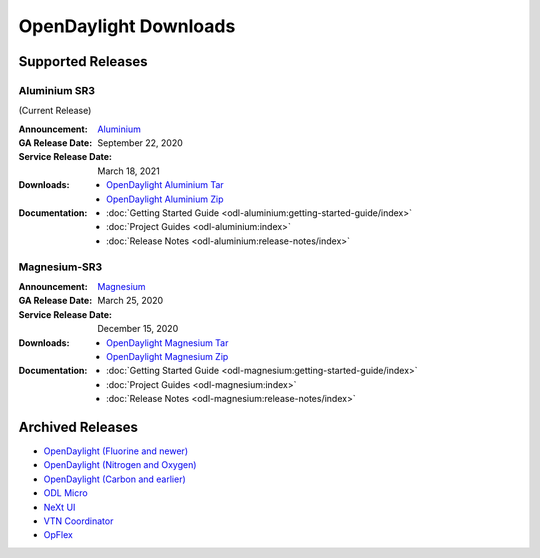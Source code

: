 ######################
OpenDaylight Downloads
######################

Supported Releases
==================

Aluminium SR3
-------------

(Current Release)

:Announcement: `Aluminium <https://www.opendaylight.org/>`_

:GA Release Date: September 22, 2020
:Service Release Date: March 18, 2021

:Downloads:
    * `OpenDaylight Aluminium Tar
      <https://nexus.opendaylight.org/content/repositories/opendaylight.release/org/opendaylight/integration/opendaylight/0.13.3/opendaylight-0.13.3.tar.gz>`_
    * `OpenDaylight Aluminium Zip
      <https://nexus.opendaylight.org/content/repositories/opendaylight.release/org/opendaylight/integration/opendaylight/0.13.3/opendaylight-0.13.3.zip>`_

:Documentation:
    * :doc:`Getting Started Guide <odl-aluminium:getting-started-guide/index>`
    * :doc:`Project Guides <odl-aluminium:index>`
    * :doc:`Release Notes <odl-aluminium:release-notes/index>`

Magnesium-SR3
-------------

:Announcement: `Magnesium <https://www.opendaylight.org/what-we-do/current-release/magnesium>`_

:GA Release Date: March 25, 2020
:Service Release Date: December 15, 2020

:Downloads:
    * `OpenDaylight Magnesium Tar
      <https://nexus.opendaylight.org/content/repositories/opendaylight.release/org/opendaylight/integration/opendaylight/0.12.3/opendaylight-0.12.3.tar.gz>`_
    * `OpenDaylight Magnesium Zip
      <https://nexus.opendaylight.org/content/repositories/opendaylight.release/org/opendaylight/integration/opendaylight/0.12.3/opendaylight-0.12.3.zip>`_

:Documentation:
    * :doc:`Getting Started Guide <odl-magnesium:getting-started-guide/index>`
    * :doc:`Project Guides <odl-magnesium:index>`
    * :doc:`Release Notes <odl-magnesium:release-notes/index>`


Archived Releases
=================

* `OpenDaylight (Fluorine and newer) <https://nexus.opendaylight.org/content/repositories/opendaylight.release/org/opendaylight/integration/opendaylight/>`_
* `OpenDaylight (Nitrogen and Oxygen) <https://nexus.opendaylight.org/content/repositories/opendaylight.release/org/opendaylight/integration/karaf/>`_
* `OpenDaylight (Carbon and earlier) <https://nexus.opendaylight.org/content/repositories/public/org/opendaylight/integration/distribution-karaf/>`_
* `ODL Micro <https://nexus.opendaylight.org/content/repositories/opendaylight.release/org/opendaylight/odlmicro/>`_
* `NeXt UI <https://nexus.opendaylight.org/content/repositories/public/org/opendaylight/next/next/>`_
* `VTN Coordinator <https://nexus.opendaylight.org/content/repositories/public/org/opendaylight/vtn/distribution.vtn-coordinator/>`_
* `OpFlex <https://nexus.opendaylight.org/content/repositories/public/org/opendaylight/opflex/>`_
